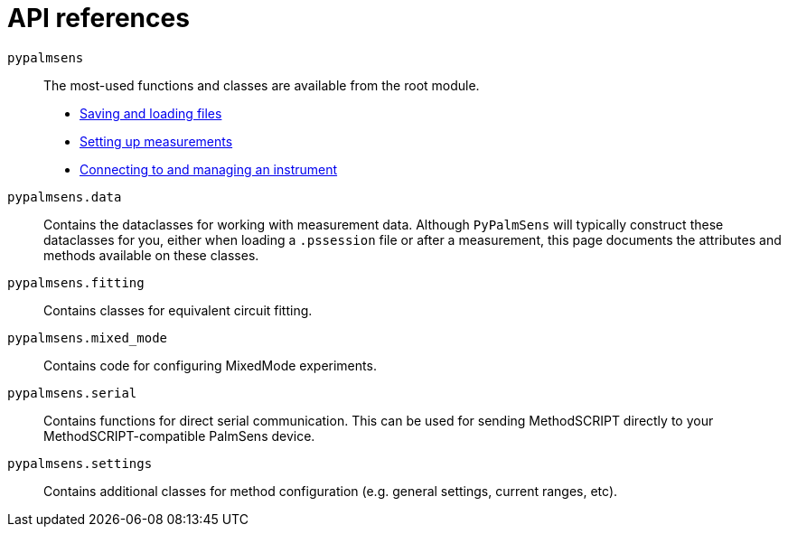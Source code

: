 = API references

`pypalmsens`:: The most-used functions and classes are available from the root module.
    * xref:api/io.adoc[Saving and loading files]
    * xref:api/techniques.adoc[Setting up measurements]
    * xref:api/instrument.adoc[Connecting to and managing an instrument]

`pypalmsens.data`:: Contains the dataclasses for working with measurement data.
Although `PyPalmSens` will typically construct these dataclasses for you,
either when loading a `.pssession` file or after a measurement,
this page documents the attributes and methods available on these classes.

`pypalmsens.fitting`:: Contains classes for equivalent circuit fitting.

`pypalmsens.mixed_mode`:: Contains code for configuring MixedMode experiments.

`pypalmsens.serial`:: Contains functions for direct serial communication.
This can be used for sending MethodSCRIPT directly to your MethodSCRIPT-compatible PalmSens device.

`pypalmsens.settings`:: Contains additional classes for method configuration (e.g. general settings, current ranges, etc).
